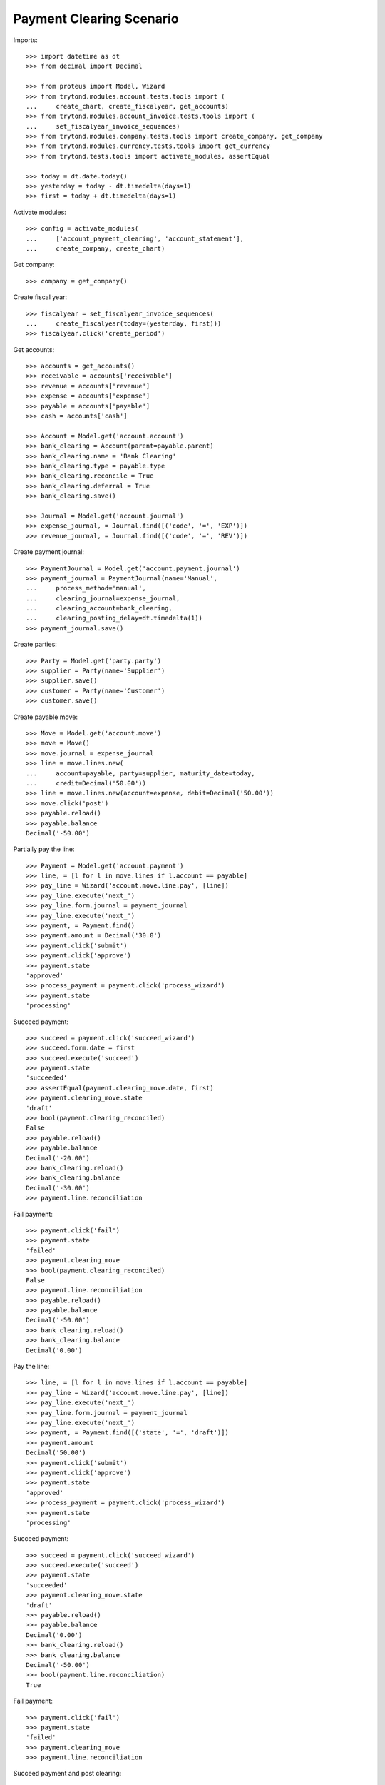 =========================
Payment Clearing Scenario
=========================

Imports::

    >>> import datetime as dt
    >>> from decimal import Decimal

    >>> from proteus import Model, Wizard
    >>> from trytond.modules.account.tests.tools import (
    ...     create_chart, create_fiscalyear, get_accounts)
    >>> from trytond.modules.account_invoice.tests.tools import (
    ...     set_fiscalyear_invoice_sequences)
    >>> from trytond.modules.company.tests.tools import create_company, get_company
    >>> from trytond.modules.currency.tests.tools import get_currency
    >>> from trytond.tests.tools import activate_modules, assertEqual

    >>> today = dt.date.today()
    >>> yesterday = today - dt.timedelta(days=1)
    >>> first = today + dt.timedelta(days=1)

Activate modules::

    >>> config = activate_modules(
    ...     ['account_payment_clearing', 'account_statement'],
    ...     create_company, create_chart)

Get company::

    >>> company = get_company()

Create fiscal year::

    >>> fiscalyear = set_fiscalyear_invoice_sequences(
    ...     create_fiscalyear(today=(yesterday, first)))
    >>> fiscalyear.click('create_period')

Get accounts::

    >>> accounts = get_accounts()
    >>> receivable = accounts['receivable']
    >>> revenue = accounts['revenue']
    >>> expense = accounts['expense']
    >>> payable = accounts['payable']
    >>> cash = accounts['cash']

    >>> Account = Model.get('account.account')
    >>> bank_clearing = Account(parent=payable.parent)
    >>> bank_clearing.name = 'Bank Clearing'
    >>> bank_clearing.type = payable.type
    >>> bank_clearing.reconcile = True
    >>> bank_clearing.deferral = True
    >>> bank_clearing.save()

    >>> Journal = Model.get('account.journal')
    >>> expense_journal, = Journal.find([('code', '=', 'EXP')])
    >>> revenue_journal, = Journal.find([('code', '=', 'REV')])

Create payment journal::

    >>> PaymentJournal = Model.get('account.payment.journal')
    >>> payment_journal = PaymentJournal(name='Manual',
    ...     process_method='manual',
    ...     clearing_journal=expense_journal,
    ...     clearing_account=bank_clearing,
    ...     clearing_posting_delay=dt.timedelta(1))
    >>> payment_journal.save()

Create parties::

    >>> Party = Model.get('party.party')
    >>> supplier = Party(name='Supplier')
    >>> supplier.save()
    >>> customer = Party(name='Customer')
    >>> customer.save()

Create payable move::

    >>> Move = Model.get('account.move')
    >>> move = Move()
    >>> move.journal = expense_journal
    >>> line = move.lines.new(
    ...     account=payable, party=supplier, maturity_date=today,
    ...     credit=Decimal('50.00'))
    >>> line = move.lines.new(account=expense, debit=Decimal('50.00'))
    >>> move.click('post')
    >>> payable.reload()
    >>> payable.balance
    Decimal('-50.00')

Partially pay the line::

    >>> Payment = Model.get('account.payment')
    >>> line, = [l for l in move.lines if l.account == payable]
    >>> pay_line = Wizard('account.move.line.pay', [line])
    >>> pay_line.execute('next_')
    >>> pay_line.form.journal = payment_journal
    >>> pay_line.execute('next_')
    >>> payment, = Payment.find()
    >>> payment.amount = Decimal('30.0')
    >>> payment.click('submit')
    >>> payment.click('approve')
    >>> payment.state
    'approved'
    >>> process_payment = payment.click('process_wizard')
    >>> payment.state
    'processing'

Succeed payment::

    >>> succeed = payment.click('succeed_wizard')
    >>> succeed.form.date = first
    >>> succeed.execute('succeed')
    >>> payment.state
    'succeeded'
    >>> assertEqual(payment.clearing_move.date, first)
    >>> payment.clearing_move.state
    'draft'
    >>> bool(payment.clearing_reconciled)
    False
    >>> payable.reload()
    >>> payable.balance
    Decimal('-20.00')
    >>> bank_clearing.reload()
    >>> bank_clearing.balance
    Decimal('-30.00')
    >>> payment.line.reconciliation

Fail payment::

    >>> payment.click('fail')
    >>> payment.state
    'failed'
    >>> payment.clearing_move
    >>> bool(payment.clearing_reconciled)
    False
    >>> payment.line.reconciliation
    >>> payable.reload()
    >>> payable.balance
    Decimal('-50.00')
    >>> bank_clearing.reload()
    >>> bank_clearing.balance
    Decimal('0.00')

Pay the line::

    >>> line, = [l for l in move.lines if l.account == payable]
    >>> pay_line = Wizard('account.move.line.pay', [line])
    >>> pay_line.execute('next_')
    >>> pay_line.form.journal = payment_journal
    >>> pay_line.execute('next_')
    >>> payment, = Payment.find([('state', '=', 'draft')])
    >>> payment.amount
    Decimal('50.00')
    >>> payment.click('submit')
    >>> payment.click('approve')
    >>> payment.state
    'approved'
    >>> process_payment = payment.click('process_wizard')
    >>> payment.state
    'processing'

Succeed payment::

    >>> succeed = payment.click('succeed_wizard')
    >>> succeed.execute('succeed')
    >>> payment.state
    'succeeded'
    >>> payment.clearing_move.state
    'draft'
    >>> payable.reload()
    >>> payable.balance
    Decimal('0.00')
    >>> bank_clearing.reload()
    >>> bank_clearing.balance
    Decimal('-50.00')
    >>> bool(payment.line.reconciliation)
    True

Fail payment::

    >>> payment.click('fail')
    >>> payment.state
    'failed'
    >>> payment.clearing_move
    >>> payment.line.reconciliation

Succeed payment and post clearing::

    >>> succeed = payment.click('succeed_wizard')
    >>> succeed.form.date = yesterday
    >>> succeed.execute('succeed')
    >>> payment.state
    'succeeded'

    >>> Cron = Model.get('ir.cron')
    >>> Company = Model.get('company.company')
    >>> cron_post_clearing_moves, = Cron.find([
    ...     ('method', '=',
    ...         'account.payment.journal|cron_post_clearing_moves'),
    ...     ])
    >>> cron_post_clearing_moves.companies.append(Company(company.id))
    >>> cron_post_clearing_moves.click('run_once')

    >>> payment.reload()
    >>> clearing_move = payment.clearing_move
    >>> clearing_move.state
    'posted'

Fail payment with posted clearing::

    >>> payment.click('fail')
    >>> payment.state
    'failed'
    >>> payment.clearing_move
    >>> bool(payment.clearing_reconciled)
    False
    >>> payment.line.reconciliation
    >>> clearing_move.reload()
    >>> line, = [l for l in clearing_move.lines
    ...     if l.account == payment.line.account]
    >>> bool(line.reconciliation)
    True

Succeed payment to use on statement::

    >>> succeed = payment.click('succeed_wizard')
    >>> succeed.execute('succeed')
    >>> payment.state
    'succeeded'

Create statement::

    >>> StatementJournal = Model.get('account.statement.journal')
    >>> Statement = Model.get('account.statement')

    >>> account_journal, = Journal.find([('code', '=', 'STA')], limit=1)
    >>> statement_journal = StatementJournal(name='Test',
    ...     journal=account_journal,
    ...     account=cash,
    ... )
    >>> statement_journal.save()

    >>> statement = Statement(name='test',
    ...     journal=statement_journal,
    ...     start_balance=Decimal('0.00'),
    ...     end_balance=Decimal('-50.00'),
    ... )

Create a line for the payment::

    >>> line = statement.lines.new(date=today)
    >>> line.amount = Decimal('-50.00')
    >>> line.related_to = payment
    >>> assertEqual(line.party, supplier)
    >>> assertEqual(line.account, bank_clearing)

Remove the party must remove payment::

    >>> line.party = None
    >>> line.related_to

    >>> line.related_to = payment

Change account must remove payment::

    >>> line.account = receivable
    >>> line.related_to

    >>> line.account = None
    >>> line.related_to = payment

Validate statement::

    >>> statement.click('dummy_validate_method')
    >>> statement.state
    'validated'
    >>> line ,= statement.lines
    >>> line.move == None
    True
    >>> bank_clearing.reload()
    >>> bank_clearing.balance
    Decimal('-50.00')
    >>> payment.reload()
    >>> bool(payment.clearing_reconciled)
    False
    >>> bool(payment.group.clearing_reconciled)
    False

 Post statement::

    >>> statement.click('post')
    >>> statement.state
    'posted'
    >>> line, = statement.lines
    >>> move_line, = [l for l in line.move.lines
    ...     if l.account == bank_clearing]
    >>> bool(move_line.reconciliation)
    True
    >>> bank_clearing.reload()
    >>> bank_clearing.balance
    Decimal('0.00')
    >>> payment.reload()
    >>> bool(payment.clearing_reconciled)
    True
    >>> bool(payment.group.clearing_reconciled)
    True


Unreconcile payment clearing to allow reimbursement::

    >>> move_line.reconciliation.delete()
    >>> payment.reload()
    >>> bool(payment.clearing_reconciled)
    False
    >>> bool(payment.group.clearing_reconciled)
    False

Create a statement that reimburse the payment group::

    >>> statement = Statement(name='test',
    ...     journal=statement_journal,
    ...     start_balance=Decimal('-50.00'),
    ...     end_balance=Decimal('0.00'),
    ...     )
    >>> line = statement.lines.new(date=today)
    >>> line.related_to = payment.group
    >>> assertEqual(line.account, bank_clearing)
    >>> line.amount = Decimal('50.00')

    >>> statement.click('dummy_validate_method')
    >>> statement.state
    'validated'
    >>> line ,= statement.lines
    >>> line.move == None
    True
    >>> statement.click('post')

Payment must be failed::

    >>> payment.reload()
    >>> payment.state
    'failed'


Payment in a foreign currency
-----------------------------

Create a payment journal in Euro::

    >>> euro = get_currency('EUR')
    >>> euro_payment_journal = PaymentJournal(
    ...     name='Euro Payments', process_method='manual', currency=euro,
    ...     clearing_journal=expense_journal, clearing_account=bank_clearing)
    >>> euro_payment_journal.save()

Create a payable move::

    >>> move = Move()
    >>> move.journal = expense_journal
    >>> line = move.lines.new(
    ...     account=payable, party=supplier, maturity_date=today,
    ...     credit=Decimal('20.00'),
    ...     amount_second_currency=Decimal('-40.00'), second_currency=euro)
    >>> line = move.lines.new(
    ...     account=expense, debit=Decimal('20.00'),
    ...     amount_second_currency=Decimal('40.00'), second_currency=euro)
    >>> move.click('post')

Pay the line::

    >>> line, = [l for l in move.lines if l.account == payable]
    >>> pay_line = Wizard('account.move.line.pay', [line])
    >>> pay_line.execute('next_')
    >>> pay_line.form.journal = euro_payment_journal
    >>> pay_line.execute('next_')
    >>> payment, = Payment.find([('state', '=', 'draft')])
    >>> payment.amount
    Decimal('40.00')
    >>> payment.click('submit')
    >>> payment.click('approve')
    >>> process_payment = payment.click('process_wizard')
    >>> payment.state
    'processing'

Succeed payment::

    >>> succeed = payment.click('succeed_wizard')
    >>> succeed.execute('succeed')
    >>> debit_line, = [l for l in payment.clearing_move.lines if l.debit > 0]
    >>> debit_line.debit
    Decimal('20.00')
    >>> debit_line.amount_second_currency
    Decimal('40.00')

Create receivable move::

    >>> move = Move()
    >>> move.journal = revenue_journal
    >>> line = move.lines.new(
    ...     account=receivable, party=customer, maturity_date=today,
    ...     debit=Decimal('50.00'), second_currency=euro,
    ...     amount_second_currency=Decimal('100.0'))
    >>> line = move.lines.new(account=revenue, credit=Decimal('50.00'))
    >>> move.click('post')
    >>> receivable.reload()
    >>> receivable.balance
    Decimal('50.00')

Pay the line::

    >>> Payment = Model.get('account.payment')
    >>> line, = [l for l in move.lines if l.account == receivable]
    >>> pay_line = Wizard('account.move.line.pay', [line])
    >>> pay_line.execute('next_')
    >>> pay_line.form.journal = euro_payment_journal
    >>> pay_line.execute('next_')
    >>> payment, = Payment.find([('state', '=', 'draft')])
    >>> payment.amount
    Decimal('100.0')
    >>> payment.click('submit')
    >>> process_payment = payment.click('process_wizard')
    >>> payment.state
    'processing'

Succeed payment::

    >>> succeed = payment.click('succeed_wizard')
    >>> succeed.execute('succeed')
    >>> credit_line, = [l for l in payment.clearing_move.lines if l.credit > 0]
    >>> credit_line.credit
    Decimal('50.00')
    >>> credit_line.amount_second_currency
    Decimal('-100.0')

Validate Statement with processing payment
--------------------------------------------

Create a payable move::

    >>> move = Move()
    >>> move.journal = expense_journal
    >>> line = move.lines.new(
    ...     account=payable, party=supplier, maturity_date=today,
    ...     credit=Decimal('50.00'))
    >>> line = move.lines.new(account=expense, debit=Decimal('50.00'))
    >>> move.click('post')

Create a processing payment for the move::

    >>> Payment = Model.get('account.payment')
    >>> line, = [l for l in move.lines if l.account == payable]
    >>> pay_line = Wizard('account.move.line.pay', [line])
    >>> pay_line.execute('next_')
    >>> pay_line.form.journal = payment_journal
    >>> pay_line.execute('next_')
    >>> payment, = Payment.find([('line', '=', line.id)])
    >>> payment.click('submit')
    >>> payment.click('approve')
    >>> payment.state
    'approved'
    >>> process_payment = payment.click('process_wizard')
    >>> payment.state
    'processing'

Create statement for the payment::

    >>> statement = Statement(name='test',
    ...     journal=statement_journal,
    ...     start_balance=Decimal('0.00'),
    ...     end_balance=Decimal('-50.00'))
    >>> line = statement.lines.new(date=yesterday)
    >>> line.amount = Decimal('-50.00')
    >>> line.related_to = payment
    >>> assertEqual(line.party, supplier)
    >>> assertEqual(line.account, bank_clearing)
    >>> statement.save()

Validate statement and check the payment is confirmed::

    >>> statement.click('dummy_validate_method')
    >>> statement.state
    'validated'
    >>> line ,= statement.lines
    >>> line.move == None
    True
    >>> statement.click('post')
    >>> line ,= statement.lines
    >>> move_line, = [l for l in line.move.lines
    ...     if l.account == bank_clearing]
    >>> bool(move_line.reconciliation)
    True
    >>> payment.reload()
    >>> payment.state
    'succeeded'
    >>> bool(payment.clearing_reconciled)
    True
    >>> debit_line, = [l for l in payment.clearing_move.lines if l.debit > 0]
    >>> debit_line.debit
    Decimal('50.00')
    >>> assertEqual(debit_line.date, yesterday)
